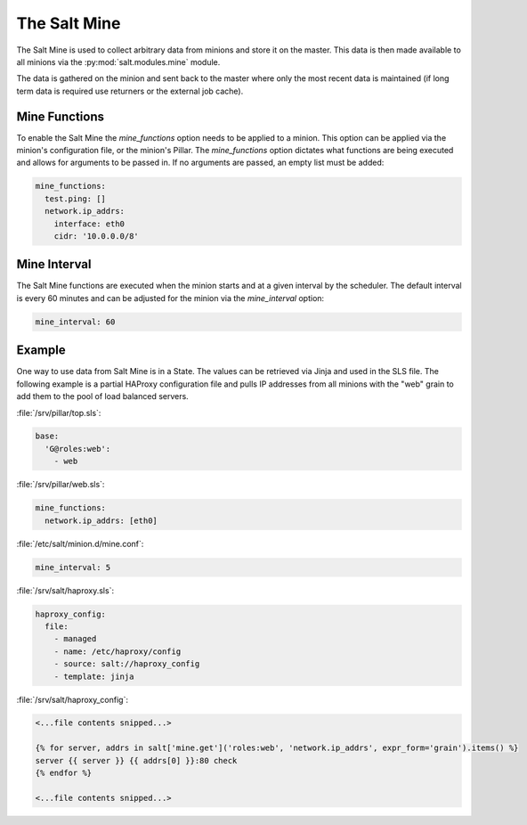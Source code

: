 .. _salt-mine:

.. index:: ! Mine, Salt Mine

=============
The Salt Mine
=============

The Salt Mine is used to collect arbitrary data from minions and store it on
the master. This data is then made available to all minions via the
:py:mod:`salt.modules.mine` module.

The data is gathered on the minion and sent back to the master where only
the most recent data is maintained (if long term data is required use
returners or the external job cache).

Mine Functions
==============

To enable the Salt Mine the `mine_functions` option needs to be applied to a
minion. This option can be applied via the minion's configuration file, or the
minion's Pillar. The `mine_functions` option dictates what functions are being
executed and allows for arguments to be passed in. If no arguments are passed,
an empty list must be added:

.. code-block:: yaml

    mine_functions:
      test.ping: []
      network.ip_addrs:
        interface: eth0
        cidr: '10.0.0.0/8'

Mine Interval
=============

The Salt Mine functions are executed when the minion starts and at a given
interval by the scheduler. The default interval is every 60 minutes and can
be adjusted for the minion via the `mine_interval` option:

.. code-block:: yaml

    mine_interval: 60

Example
=======

One way to use data from Salt Mine is in a State. The values can be retrieved
via Jinja and used in the SLS file. The following example is a partial HAProxy
configuration file and pulls IP addresses from all minions with the "web" grain
to add them to the pool of load balanced servers.

:file:`/srv/pillar/top.sls`:

.. code-block:: yaml

    base:
      'G@roles:web':
        - web

:file:`/srv/pillar/web.sls`:

.. code-block:: yaml

    mine_functions:
      network.ip_addrs: [eth0]

:file:`/etc/salt/minion.d/mine.conf`:

.. code-block:: yaml

    mine_interval: 5

:file:`/srv/salt/haproxy.sls`:

.. code-block:: yaml

    haproxy_config:
      file:
        - managed
        - name: /etc/haproxy/config
        - source: salt://haproxy_config
        - template: jinja

:file:`/srv/salt/haproxy_config`:

.. code-block:: yaml

    <...file contents snipped...>

    {% for server, addrs in salt['mine.get']('roles:web', 'network.ip_addrs', expr_form='grain').items() %}
    server {{ server }} {{ addrs[0] }}:80 check
    {% endfor %}

    <...file contents snipped...>
